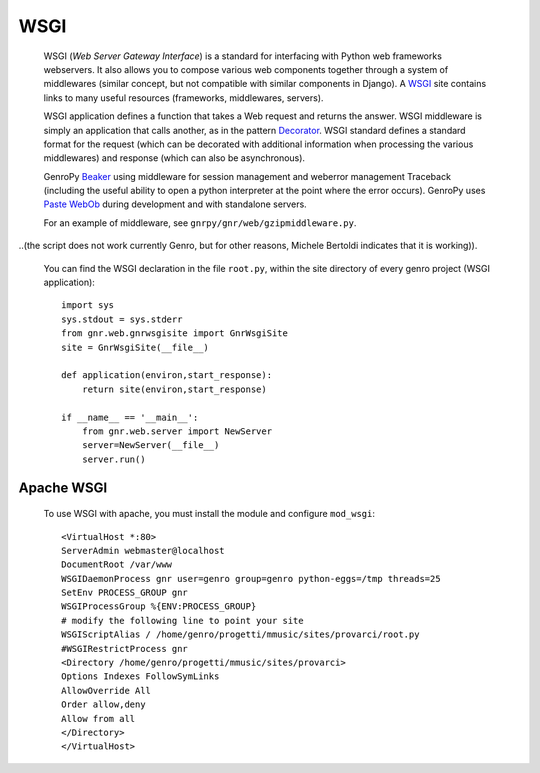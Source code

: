 .. _genro_wsgi:

======
 WSGI
======

	WSGI (*Web Server Gateway Interface*) is a standard for interfacing with Python web frameworks webservers. It also allows you to compose various web components together through a system of middlewares (similar concept, but not compatible with similar components in Django). A WSGI_ site contains links to many useful resources (frameworks, middlewares, servers).

	.. _WSGI: http://wsgi.org/wsgi

	WSGI application defines a function that takes a Web request and returns the answer. WSGI middleware is simply an application that calls another, as in the pattern Decorator_.
	WSGI standard defines a standard format for the request (which can be decorated with additional information when processing the various middlewares) and response (which can also be asynchronous).

	.. _Decorator: http://en.wikipedia.org/wiki/Decorator_pattern

	GenroPy Beaker_ using middleware for session management and weberror management Traceback (including the useful ability to open a python interpreter at the point where the error occurs). GenroPy uses Paste_ WebOb_ during development and with standalone servers.

	.. _Beaker: http://beaker.groovie.org/
	.. _Paste: http://pythonpaste.org/
	.. _WebOb: http://pythonpaste.org/webob/reference.html

	For an example of middleware, see ``gnrpy/gnr/web/gzipmiddleware.py``.
	
..(the script does not work currently Genro, but for other reasons, Michele Bertoldi indicates that it is working)).

	You can find the WSGI declaration in the file ``root.py``, within the site directory of every genro project (WSGI application)::
	
		import sys
		sys.stdout = sys.stderr
		from gnr.web.gnrwsgisite import GnrWsgiSite
		site = GnrWsgiSite(__file__)

		def application(environ,start_response):
		    return site(environ,start_response)

		if __name__ == '__main__':
		    from gnr.web.server import NewServer
		    server=NewServer(__file__)
		    server.run()

Apache WSGI
===========

	To use WSGI with apache, you must install the module and configure ``mod_wsgi``::

		<VirtualHost *:80>
		ServerAdmin webmaster@localhost
		DocumentRoot /var/www
		WSGIDaemonProcess gnr user=genro group=genro python-eggs=/tmp threads=25
		SetEnv PROCESS_GROUP gnr
		WSGIProcessGroup %{ENV:PROCESS_GROUP}
		# modify the following line to point your site
		WSGIScriptAlias / /home/genro/progetti/mmusic/sites/provarci/root.py
		#WSGIRestrictProcess gnr
		<Directory /home/genro/progetti/mmusic/sites/provarci>
		Options Indexes FollowSymLinks
		AllowOverride All
		Order allow,deny
		Allow from all
		</Directory>
		</VirtualHost>